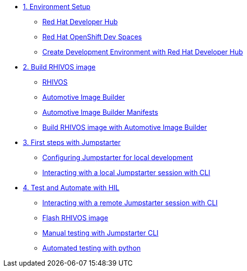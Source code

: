 * xref:module-01.adoc[1. Environment Setup]
** xref:module-01.adoc#rhdh[Red Hat Developer Hub]
** xref:module-01.adoc#rhods[Red Hat OpenShift Dev Spaces]
** xref:module-01.adoc#setup[Create Development Environment with Red Hat Developer Hub]

* xref:module-02.adoc[2. Build RHIVOS image]
** xref:module-02.adoc#rhivos[RHIVOS]
** xref:module-02.adoc#aib[Automotive Image Builder]
** xref:module-02.adoc#aib-manifests[Automotive Image Builder Manifests]
** xref:module-02.adoc#aib-build[Build RHIVOS image with Automotive Image Builder]

* xref:module-03.adoc[3. First steps with Jumpstarter]
** xref:module-03.adoc#config[Configuring Jumpstarter for local development]
** xref:module-03.adoc#interact[Interacting with a local Jumpstarter session with CLI]

* xref:module-04.adoc[4. Test and Automate with HIL]
** xref:module-04.adoc#interact[Interacting with a remote Jumpstarter session with CLI]
** xref:module-04.adoc#flash[Flash RHIVOS image]
** xref:module-04.adoc#manual[Manual testing with Jumpstarter CLI]
** xref:module-04.adoc#automated[Automated testing with python]
